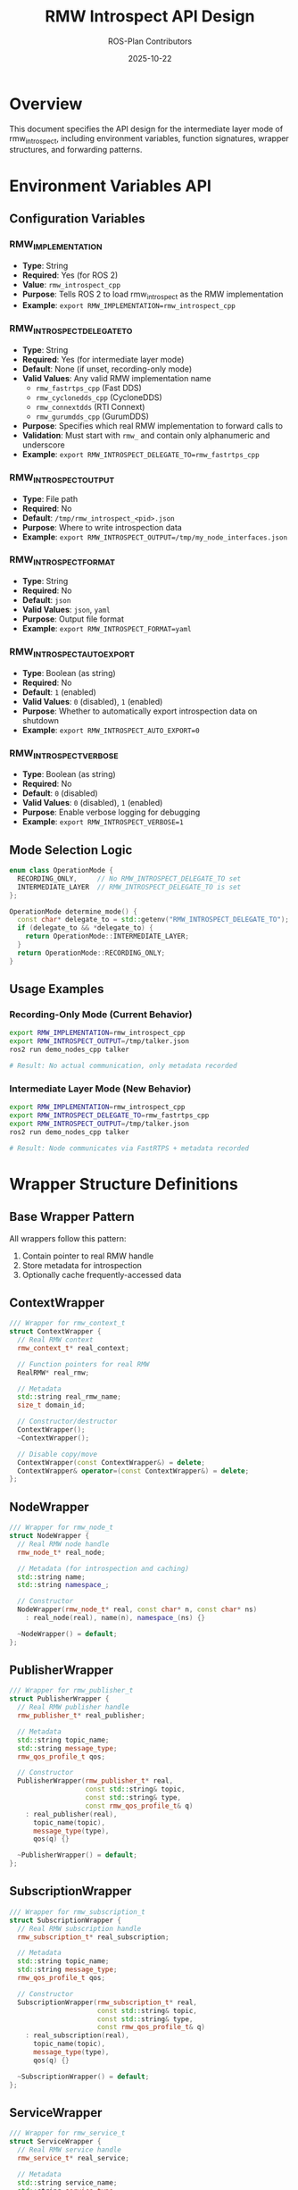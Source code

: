 #+TITLE: RMW Introspect API Design
#+AUTHOR: ROS-Plan Contributors
#+DATE: 2025-10-22
#+OPTIONS: toc:2 num:t

* Overview

This document specifies the API design for the intermediate layer mode of
rmw_introspect, including environment variables, function signatures,
wrapper structures, and forwarding patterns.

* Environment Variables API

** Configuration Variables

*** RMW_IMPLEMENTATION
- *Type*: String
- *Required*: Yes (for ROS 2)
- *Value*: ~rmw_introspect_cpp~
- *Purpose*: Tells ROS 2 to load rmw_introspect as the RMW implementation
- *Example*: ~export RMW_IMPLEMENTATION=rmw_introspect_cpp~

*** RMW_INTROSPECT_DELEGATE_TO
- *Type*: String
- *Required*: Yes (for intermediate layer mode)
- *Default*: None (if unset, recording-only mode)
- *Valid Values*: Any valid RMW implementation name
  - ~rmw_fastrtps_cpp~ (Fast DDS)
  - ~rmw_cyclonedds_cpp~ (CycloneDDS)
  - ~rmw_connextdds~ (RTI Connext)
  - ~rmw_gurumdds_cpp~ (GurumDDS)
- *Purpose*: Specifies which real RMW implementation to forward calls to
- *Validation*: Must start with ~rmw_~ and contain only alphanumeric and underscore
- *Example*: ~export RMW_INTROSPECT_DELEGATE_TO=rmw_fastrtps_cpp~

*** RMW_INTROSPECT_OUTPUT
- *Type*: File path
- *Required*: No
- *Default*: ~/tmp/rmw_introspect_<pid>.json~
- *Purpose*: Where to write introspection data
- *Example*: ~export RMW_INTROSPECT_OUTPUT=/tmp/my_node_interfaces.json~

*** RMW_INTROSPECT_FORMAT
- *Type*: String
- *Required*: No
- *Default*: ~json~
- *Valid Values*: ~json~, ~yaml~
- *Purpose*: Output file format
- *Example*: ~export RMW_INTROSPECT_FORMAT=yaml~

*** RMW_INTROSPECT_AUTO_EXPORT
- *Type*: Boolean (as string)
- *Required*: No
- *Default*: ~1~ (enabled)
- *Valid Values*: ~0~ (disabled), ~1~ (enabled)
- *Purpose*: Whether to automatically export introspection data on shutdown
- *Example*: ~export RMW_INTROSPECT_AUTO_EXPORT=0~

*** RMW_INTROSPECT_VERBOSE
- *Type*: Boolean (as string)
- *Required*: No
- *Default*: ~0~ (disabled)
- *Valid Values*: ~0~ (disabled), ~1~ (enabled)
- *Purpose*: Enable verbose logging for debugging
- *Example*: ~export RMW_INTROSPECT_VERBOSE=1~

** Mode Selection Logic

#+BEGIN_SRC cpp
enum class OperationMode {
  RECORDING_ONLY,     // No RMW_INTROSPECT_DELEGATE_TO set
  INTERMEDIATE_LAYER  // RMW_INTROSPECT_DELEGATE_TO is set
};

OperationMode determine_mode() {
  const char* delegate_to = std::getenv("RMW_INTROSPECT_DELEGATE_TO");
  if (delegate_to && *delegate_to) {
    return OperationMode::INTERMEDIATE_LAYER;
  }
  return OperationMode::RECORDING_ONLY;
}
#+END_SRC

** Usage Examples

*** Recording-Only Mode (Current Behavior)
#+BEGIN_SRC bash
export RMW_IMPLEMENTATION=rmw_introspect_cpp
export RMW_INTROSPECT_OUTPUT=/tmp/talker.json
ros2 run demo_nodes_cpp talker

# Result: No actual communication, only metadata recorded
#+END_SRC

*** Intermediate Layer Mode (New Behavior)
#+BEGIN_SRC bash
export RMW_IMPLEMENTATION=rmw_introspect_cpp
export RMW_INTROSPECT_DELEGATE_TO=rmw_fastrtps_cpp
export RMW_INTROSPECT_OUTPUT=/tmp/talker.json
ros2 run demo_nodes_cpp talker

# Result: Node communicates via FastRTPS + metadata recorded
#+END_SRC

* Wrapper Structure Definitions

** Base Wrapper Pattern

All wrappers follow this pattern:
1. Contain pointer to real RMW handle
2. Store metadata for introspection
3. Optionally cache frequently-accessed data

** ContextWrapper

#+BEGIN_SRC cpp
/// Wrapper for rmw_context_t
struct ContextWrapper {
  // Real RMW context
  rmw_context_t* real_context;

  // Function pointers for real RMW
  RealRMW* real_rmw;

  // Metadata
  std::string real_rmw_name;
  size_t domain_id;

  // Constructor/destructor
  ContextWrapper();
  ~ContextWrapper();

  // Disable copy/move
  ContextWrapper(const ContextWrapper&) = delete;
  ContextWrapper& operator=(const ContextWrapper&) = delete;
};
#+END_SRC

** NodeWrapper

#+BEGIN_SRC cpp
/// Wrapper for rmw_node_t
struct NodeWrapper {
  // Real RMW node handle
  rmw_node_t* real_node;

  // Metadata (for introspection and caching)
  std::string name;
  std::string namespace_;

  // Constructor
  NodeWrapper(rmw_node_t* real, const char* n, const char* ns)
    : real_node(real), name(n), namespace_(ns) {}

  ~NodeWrapper() = default;
};
#+END_SRC

** PublisherWrapper

#+BEGIN_SRC cpp
/// Wrapper for rmw_publisher_t
struct PublisherWrapper {
  // Real RMW publisher handle
  rmw_publisher_t* real_publisher;

  // Metadata
  std::string topic_name;
  std::string message_type;
  rmw_qos_profile_t qos;

  // Constructor
  PublisherWrapper(rmw_publisher_t* real,
                   const std::string& topic,
                   const std::string& type,
                   const rmw_qos_profile_t& q)
    : real_publisher(real),
      topic_name(topic),
      message_type(type),
      qos(q) {}

  ~PublisherWrapper() = default;
};
#+END_SRC

** SubscriptionWrapper

#+BEGIN_SRC cpp
/// Wrapper for rmw_subscription_t
struct SubscriptionWrapper {
  // Real RMW subscription handle
  rmw_subscription_t* real_subscription;

  // Metadata
  std::string topic_name;
  std::string message_type;
  rmw_qos_profile_t qos;

  // Constructor
  SubscriptionWrapper(rmw_subscription_t* real,
                      const std::string& topic,
                      const std::string& type,
                      const rmw_qos_profile_t& q)
    : real_subscription(real),
      topic_name(topic),
      message_type(type),
      qos(q) {}

  ~SubscriptionWrapper() = default;
};
#+END_SRC

** ServiceWrapper

#+BEGIN_SRC cpp
/// Wrapper for rmw_service_t
struct ServiceWrapper {
  // Real RMW service handle
  rmw_service_t* real_service;

  // Metadata
  std::string service_name;
  std::string service_type;
  rmw_qos_profile_t qos;

  // Constructor
  ServiceWrapper(rmw_service_t* real,
                 const std::string& name,
                 const std::string& type,
                 const rmw_qos_profile_t& q)
    : real_service(real),
      service_name(name),
      service_type(type),
      qos(q) {}

  ~ServiceWrapper() = default;
};
#+END_SRC

** ClientWrapper

#+BEGIN_SRC cpp
/// Wrapper for rmw_client_t
struct ClientWrapper {
  // Real RMW client handle
  rmw_client_t* real_client;

  // Metadata
  std::string service_name;
  std::string service_type;
  rmw_qos_profile_t qos;

  // Constructor
  ClientWrapper(rmw_client_t* real,
                const std::string& name,
                const std::string& type,
                const rmw_qos_profile_t& q)
    : real_client(real),
      service_name(name),
      service_type(type),
      qos(q) {}

  ~ClientWrapper() = default;
};
#+END_SRC

** GuardConditionWrapper

#+BEGIN_SRC cpp
/// Wrapper for rmw_guard_condition_t
struct GuardConditionWrapper {
  // Real RMW guard condition handle
  rmw_guard_condition_t* real_guard_condition;

  // Constructor
  explicit GuardConditionWrapper(rmw_guard_condition_t* real)
    : real_guard_condition(real) {}

  ~GuardConditionWrapper() = default;
};
#+END_SRC

** WaitSetWrapper

#+BEGIN_SRC cpp
/// Wrapper for rmw_wait_set_t
struct WaitSetWrapper {
  // Real RMW wait set handle
  rmw_wait_set_t* real_wait_set;

  // Constructor
  explicit WaitSetWrapper(rmw_wait_set_t* real)
    : real_wait_set(real) {}

  ~WaitSetWrapper() = default;
};
#+END_SRC

* RealRMW Structure

** Function Pointer Container

#+BEGIN_SRC cpp
/// Container for real RMW function pointers
struct RealRMW {
  // Library handle
  void* lib_handle;
  std::string implementation_name;

  // --- Core Functions ---

  const char* (*get_implementation_identifier)(void);
  const char* (*get_serialization_format)(void);

  // --- Initialization ---

  rmw_ret_t (*init_options_init)(
    rmw_init_options_t* init_options,
    rcutils_allocator_t allocator);

  rmw_ret_t (*init_options_copy)(
    const rmw_init_options_t* src,
    rmw_init_options_t* dst);

  rmw_ret_t (*init_options_fini)(
    rmw_init_options_t* init_options);

  rmw_ret_t (*init)(
    const rmw_init_options_t* options,
    rmw_context_t* context);

  rmw_ret_t (*shutdown)(
    rmw_context_t* context);

  rmw_ret_t (*context_fini)(
    rmw_context_t* context);

  // --- Node Management ---

  rmw_node_t* (*create_node)(
    rmw_context_t* context,
    const char* name,
    const char* namespace_,
    const rmw_node_options_t* options);

  rmw_ret_t (*destroy_node)(
    rmw_node_t* node);

  const rmw_guard_condition_t* (*node_get_graph_guard_condition)(
    const rmw_node_t* node);

  // --- Publisher ---

  rmw_publisher_t* (*create_publisher)(
    const rmw_node_t* node,
    const rosidl_message_type_support_t* type_support,
    const char* topic_name,
    const rmw_qos_profile_t* qos_profile,
    const rmw_publisher_options_t* publisher_options);

  rmw_ret_t (*destroy_publisher)(
    rmw_node_t* node,
    rmw_publisher_t* publisher);

  rmw_ret_t (*publish)(
    const rmw_publisher_t* publisher,
    const void* ros_message,
    rmw_publisher_allocation_t* allocation);

  rmw_ret_t (*publish_serialized_message)(
    const rmw_publisher_t* publisher,
    const rmw_serialized_message_t* serialized_message,
    rmw_publisher_allocation_t* allocation);

  rmw_ret_t (*borrow_loaned_message)(
    const rmw_publisher_t* publisher,
    const rosidl_message_type_support_t* type_support,
    void** ros_message);

  rmw_ret_t (*return_loaned_message_from_publisher)(
    const rmw_publisher_t* publisher,
    void* loaned_message);

  rmw_ret_t (*publisher_get_actual_qos)(
    const rmw_publisher_t* publisher,
    rmw_qos_profile_t* qos);

  rmw_ret_t (*publisher_count_matched_subscriptions)(
    const rmw_publisher_t* publisher,
    size_t* subscription_count);

  rmw_ret_t (*publisher_assert_liveliness)(
    const rmw_publisher_t* publisher);

  rmw_ret_t (*publisher_wait_for_all_acked)(
    const rmw_publisher_t* publisher,
    rmw_time_t wait_timeout);

  // --- Subscription ---

  rmw_subscription_t* (*create_subscription)(
    const rmw_node_t* node,
    const rosidl_message_type_support_t* type_support,
    const char* topic_name,
    const rmw_qos_profile_t* qos_profile,
    const rmw_subscription_options_t* subscription_options);

  rmw_ret_t (*destroy_subscription)(
    rmw_node_t* node,
    rmw_subscription_t* subscription);

  rmw_ret_t (*take)(
    const rmw_subscription_t* subscription,
    void* ros_message,
    bool* taken,
    rmw_subscription_allocation_t* allocation);

  rmw_ret_t (*take_with_info)(
    const rmw_subscription_t* subscription,
    void* ros_message,
    bool* taken,
    rmw_message_info_t* message_info,
    rmw_subscription_allocation_t* allocation);

  rmw_ret_t (*take_serialized_message)(
    const rmw_subscription_t* subscription,
    rmw_serialized_message_t* serialized_message,
    bool* taken,
    rmw_subscription_allocation_t* allocation);

  rmw_ret_t (*take_serialized_message_with_info)(
    const rmw_subscription_t* subscription,
    rmw_serialized_message_t* serialized_message,
    bool* taken,
    rmw_message_info_t* message_info,
    rmw_subscription_allocation_t* allocation);

  rmw_ret_t (*subscription_get_actual_qos)(
    const rmw_subscription_t* subscription,
    rmw_qos_profile_t* qos);

  rmw_ret_t (*subscription_count_matched_publishers)(
    const rmw_subscription_t* subscription,
    size_t* publisher_count);

  // --- Service ---

  rmw_service_t* (*create_service)(
    const rmw_node_t* node,
    const rosidl_service_type_support_t* type_support,
    const char* service_name,
    const rmw_qos_profile_t* qos_profile);

  rmw_ret_t (*destroy_service)(
    rmw_node_t* node,
    rmw_service_t* service);

  rmw_ret_t (*take_request)(
    const rmw_service_t* service,
    rmw_service_info_t* request_header,
    void* ros_request,
    bool* taken);

  rmw_ret_t (*send_response)(
    const rmw_service_t* service,
    rmw_request_id_t* request_header,
    void* ros_response);

  // --- Client ---

  rmw_client_t* (*create_client)(
    const rmw_node_t* node,
    const rosidl_service_type_support_t* type_support,
    const char* service_name,
    const rmw_qos_profile_t* qos_profile);

  rmw_ret_t (*destroy_client)(
    rmw_node_t* node,
    rmw_client_t* client);

  rmw_ret_t (*send_request)(
    const rmw_client_t* client,
    const void* ros_request,
    int64_t* sequence_id);

  rmw_ret_t (*take_response)(
    const rmw_client_t* client,
    rmw_service_info_t* request_header,
    void* ros_response,
    bool* taken);

  // --- Guard Condition ---

  rmw_guard_condition_t* (*create_guard_condition)(
    rmw_context_t* context);

  rmw_ret_t (*destroy_guard_condition)(
    rmw_guard_condition_t* guard_condition);

  rmw_ret_t (*trigger_guard_condition)(
    const rmw_guard_condition_t* guard_condition);

  // --- Wait Set ---

  rmw_wait_set_t* (*create_wait_set)(
    rmw_context_t* context,
    size_t max_conditions);

  rmw_ret_t (*destroy_wait_set)(
    rmw_wait_set_t* wait_set);

  rmw_ret_t (*wait)(
    rmw_subscriptions_t* subscriptions,
    rmw_guard_conditions_t* guard_conditions,
    rmw_services_t* services,
    rmw_clients_t* clients,
    rmw_events_t* events,
    rmw_wait_set_t* wait_set,
    const rmw_time_t* wait_timeout);

  // --- Graph Queries ---

  rmw_ret_t (*get_node_names)(
    const rmw_node_t* node,
    rcutils_string_array_t* node_names,
    rcutils_string_array_t* node_namespaces);

  rmw_ret_t (*get_node_names_with_enclaves)(
    const rmw_node_t* node,
    rcutils_string_array_t* node_names,
    rcutils_string_array_t* node_namespaces,
    rcutils_string_array_t* enclaves);

  rmw_ret_t (*count_publishers)(
    const rmw_node_t* node,
    const char* topic_name,
    size_t* count);

  rmw_ret_t (*count_subscribers)(
    const rmw_node_t* node,
    const char* topic_name,
    size_t* count);

  rmw_ret_t (*get_gid_for_publisher)(
    const rmw_publisher_t* publisher,
    rmw_gid_t* gid);

  rmw_ret_t (*compare_gids_equal)(
    const rmw_gid_t* gid1,
    const rmw_gid_t* gid2,
    bool* result);

  // --- Serialization ---

  rmw_ret_t (*serialize)(
    const void* ros_message,
    const rosidl_message_type_support_t* type_support,
    rmw_serialized_message_t* serialized_message);

  rmw_ret_t (*deserialize)(
    const rmw_serialized_message_t* serialized_message,
    const rosidl_message_type_support_t* type_support,
    void* ros_message);

  rmw_ret_t (*get_serialized_message_size)(
    const void* ros_message,
    const rosidl_message_type_support_t* type_support,
    size_t* size);

  // Add more functions as needed...

  // Constructor/destructor
  RealRMW();
  ~RealRMW();

  // Load from shared library
  bool load(const char* implementation_name);

  // Unload library
  void unload();

private:
  // Helper to load symbol
  template<typename FuncPtr>
  bool load_symbol(FuncPtr& func_ptr, const char* symbol_name);
};
#+END_SRC

* Function Forwarding Patterns

** Pattern 1: Simple Forwarding (No Handle)

For functions that don't take RMW handles:

#+BEGIN_SRC cpp
extern "C" const char* rmw_get_implementation_identifier(void) {
  // Return OUR identifier, not the real RMW's
  return rmw_introspect_cpp_identifier;
}

extern "C" const char* rmw_get_serialization_format(void) {
  // Forward to real RMW
  if (g_real_rmw && g_real_rmw->get_serialization_format) {
    return g_real_rmw->get_serialization_format();
  }
  // Fallback for recording-only mode
  return "introspect";
}
#+END_SRC

** Pattern 2: Creation Forwarding

For functions that create handles:

#+BEGIN_SRC cpp
rmw_publisher_t* rmw_create_publisher(
  const rmw_node_t* node,
  const rosidl_message_type_support_t* type_support,
  const char* topic_name,
  const rmw_qos_profile_t* qos_profile,
  const rmw_publisher_options_t* publisher_options)
{
  // 1. Validate parameters
  RCUTILS_CHECK_ARGUMENT_FOR_NULL(node, nullptr);
  RCUTILS_CHECK_ARGUMENT_FOR_NULL(type_support, nullptr);
  RCUTILS_CHECK_ARGUMENT_FOR_NULL(topic_name, nullptr);
  RCUTILS_CHECK_ARGUMENT_FOR_NULL(qos_profile, nullptr);

  RMW_CHECK_TYPE_IDENTIFIERS_MATCH(
    node,
    node->implementation_identifier,
    rmw_introspect_cpp_identifier,
    return nullptr);

  // 2. Extract metadata for introspection
  std::string message_type = rmw_introspect::extract_message_type(type_support);

  // 3. Record metadata
  rmw_introspect::PublisherInfo info;
  info.node_name = node->name;
  info.node_namespace = node->namespace_;
  info.topic_name = topic_name;
  info.message_type = message_type;
  info.qos = rmw_introspect::QoSProfile::from_rmw(*qos_profile);
  info.timestamp = get_current_timestamp();

  rmw_introspect::IntrospectionData::instance().record_publisher(info);

  // 4. Check mode
  if (!g_real_rmw) {
    // Recording-only mode: return stub handle
    return create_stub_publisher(node, topic_name, publisher_options);
  }

  // 5. Unwrap node to get real handle
  NodeWrapper* node_wrapper = static_cast<NodeWrapper*>(node->data);
  rmw_node_t* real_node = node_wrapper->real_node;

  // 6. Forward to real RMW
  rmw_publisher_t* real_pub = g_real_rmw->create_publisher(
    real_node,
    type_support,
    topic_name,
    qos_profile,
    publisher_options);

  if (!real_pub) {
    // Real RMW already set error message
    return nullptr;
  }

  // 7. Create wrapper
  auto* wrapper = new (std::nothrow) PublisherWrapper(
    real_pub, topic_name, message_type, *qos_profile);

  if (!wrapper) {
    g_real_rmw->destroy_publisher(real_node, real_pub);
    RMW_SET_ERROR_MSG("failed to allocate publisher wrapper");
    return nullptr;
  }

  // 8. Create public handle
  rmw_publisher_t* pub = new (std::nothrow) rmw_publisher_t;
  if (!pub) {
    g_real_rmw->destroy_publisher(real_node, real_pub);
    delete wrapper;
    RMW_SET_ERROR_MSG("failed to allocate publisher handle");
    return nullptr;
  }

  // 9. Initialize public handle
  pub->implementation_identifier = rmw_introspect_cpp_identifier;
  pub->data = wrapper;
  pub->topic_name = real_pub->topic_name;
  pub->options = real_pub->options;
  pub->can_loan_messages = real_pub->can_loan_messages;

  return pub;
}
#+END_SRC

** Pattern 3: Destruction Forwarding

For functions that destroy handles:

#+BEGIN_SRC cpp
rmw_ret_t rmw_destroy_publisher(
  rmw_node_t* node,
  rmw_publisher_t* publisher)
{
  // 1. Validate parameters
  RCUTILS_CHECK_ARGUMENT_FOR_NULL(node, RMW_RET_INVALID_ARGUMENT);
  RCUTILS_CHECK_ARGUMENT_FOR_NULL(publisher, RMW_RET_INVALID_ARGUMENT);

  RMW_CHECK_TYPE_IDENTIFIERS_MATCH(
    publisher,
    publisher->implementation_identifier,
    rmw_introspect_cpp_identifier,
    return RMW_RET_INCORRECT_RMW_IMPLEMENTATION);

  // 2. Check mode
  if (!g_real_rmw) {
    // Recording-only mode: just free handle
    delete publisher;
    return RMW_RET_OK;
  }

  // 3. Unwrap handles
  NodeWrapper* node_wrapper = static_cast<NodeWrapper*>(node->data);
  PublisherWrapper* pub_wrapper = static_cast<PublisherWrapper*>(publisher->data);

  rmw_node_t* real_node = node_wrapper->real_node;
  rmw_publisher_t* real_pub = pub_wrapper->real_publisher;

  // 4. Forward to real RMW
  rmw_ret_t ret = g_real_rmw->destroy_publisher(real_node, real_pub);

  // 5. Clean up wrapper and handle (even if real RMW fails)
  delete pub_wrapper;
  delete publisher;

  return ret;
}
#+END_SRC

** Pattern 4: Operation Forwarding

For functions that perform operations on handles:

#+BEGIN_SRC cpp
rmw_ret_t rmw_publish(
  const rmw_publisher_t* publisher,
  const void* ros_message,
  rmw_publisher_allocation_t* allocation)
{
  // 1. Validate parameters
  RCUTILS_CHECK_ARGUMENT_FOR_NULL(publisher, RMW_RET_INVALID_ARGUMENT);
  RCUTILS_CHECK_ARGUMENT_FOR_NULL(ros_message, RMW_RET_INVALID_ARGUMENT);

  RMW_CHECK_TYPE_IDENTIFIERS_MATCH(
    publisher,
    publisher->implementation_identifier,
    rmw_introspect_cpp_identifier,
    return RMW_RET_INCORRECT_RMW_IMPLEMENTATION);

  // 2. Check mode
  if (!g_real_rmw) {
    // Recording-only mode: no-op
    return RMW_RET_OK;
  }

  // 3. Unwrap handle
  PublisherWrapper* wrapper = static_cast<PublisherWrapper*>(publisher->data);
  rmw_publisher_t* real_pub = wrapper->real_publisher;

  // 4. Forward to real RMW
  return g_real_rmw->publish(real_pub, ros_message, allocation);
}
#+END_SRC

** Pattern 5: Query Forwarding

For functions that query information:

#+BEGIN_SRC cpp
rmw_ret_t rmw_publisher_get_actual_qos(
  const rmw_publisher_t* publisher,
  rmw_qos_profile_t* qos)
{
  // 1. Validate parameters
  RCUTILS_CHECK_ARGUMENT_FOR_NULL(publisher, RMW_RET_INVALID_ARGUMENT);
  RCUTILS_CHECK_ARGUMENT_FOR_NULL(qos, RMW_RET_INVALID_ARGUMENT);

  RMW_CHECK_TYPE_IDENTIFIERS_MATCH(
    publisher,
    publisher->implementation_identifier,
    rmw_introspect_cpp_identifier,
    return RMW_RET_INCORRECT_RMW_IMPLEMENTATION);

  // 2. Check mode
  if (!g_real_rmw) {
    // Recording-only mode: return cached QoS from wrapper
    PublisherWrapper* wrapper = static_cast<PublisherWrapper*>(publisher->data);
    *qos = wrapper->qos;
    return RMW_RET_OK;
  }

  // 3. Unwrap and forward to real RMW
  PublisherWrapper* wrapper = static_cast<PublisherWrapper*>(publisher->data);
  return g_real_rmw->publisher_get_actual_qos(wrapper->real_publisher, qos);
}
#+END_SRC

** Pattern 6: Graph Query Forwarding

For graph queries that don't modify handles:

#+BEGIN_SRC cpp
rmw_ret_t rmw_count_publishers(
  const rmw_node_t* node,
  const char* topic_name,
  size_t* count)
{
  // 1. Validate parameters
  RCUTILS_CHECK_ARGUMENT_FOR_NULL(node, RMW_RET_INVALID_ARGUMENT);
  RCUTILS_CHECK_ARGUMENT_FOR_NULL(topic_name, RMW_RET_INVALID_ARGUMENT);
  RCUTILS_CHECK_ARGUMENT_FOR_NULL(count, RMW_RET_INVALID_ARGUMENT);

  RMW_CHECK_TYPE_IDENTIFIERS_MATCH(
    node,
    node->implementation_identifier,
    rmw_introspect_cpp_identifier,
    return RMW_RET_INCORRECT_RMW_IMPLEMENTATION);

  // 2. Check mode
  if (!g_real_rmw) {
    // Recording-only mode: no graph info
    *count = 0;
    return RMW_RET_OK;
  }

  // 3. Unwrap and forward
  NodeWrapper* wrapper = static_cast<NodeWrapper*>(node->data);
  return g_real_rmw->count_publishers(wrapper->real_node, topic_name, count);
}
#+END_SRC

* Helper Function APIs

** Unwrapping Helpers

#+BEGIN_SRC cpp
namespace rmw_introspect {
namespace internal {

/// Unwrap a node handle
inline rmw_node_t* unwrap_node(const rmw_node_t* node) {
  assert(node);
  assert(node->implementation_identifier == rmw_introspect_cpp_identifier);
  auto* wrapper = static_cast<NodeWrapper*>(node->data);
  return wrapper->real_node;
}

/// Unwrap a publisher handle
inline rmw_publisher_t* unwrap_publisher(const rmw_publisher_t* pub) {
  assert(pub);
  assert(pub->implementation_identifier == rmw_introspect_cpp_identifier);
  auto* wrapper = static_cast<PublisherWrapper*>(pub->data);
  return wrapper->real_publisher;
}

/// Unwrap a subscription handle
inline rmw_subscription_t* unwrap_subscription(const rmw_subscription_t* sub) {
  assert(sub);
  assert(sub->implementation_identifier == rmw_introspect_cpp_identifier);
  auto* wrapper = static_cast<SubscriptionWrapper*>(sub->data);
  return wrapper->real_subscription;
}

// ... similar for service, client, guard_condition, wait_set

}  // namespace internal
}  // namespace rmw_introspect
#+END_SRC

** Mode Checking Helper

#+BEGIN_SRC cpp
namespace rmw_introspect {
namespace internal {

/// Check if we're running in intermediate layer mode
inline bool is_intermediate_mode() {
  return g_real_rmw != nullptr;
}

/// Check if we're running in recording-only mode
inline bool is_recording_only_mode() {
  return g_real_rmw == nullptr;
}

}  // namespace internal
}  // namespace rmw_introspect
#+END_SRC

** Timestamp Helper

#+BEGIN_SRC cpp
namespace rmw_introspect {

/// Get current timestamp in seconds since epoch
inline double get_current_timestamp() {
  auto now = std::chrono::system_clock::now();
  auto duration = now.time_since_epoch();
  return std::chrono::duration<double>(duration).count();
}

}  // namespace rmw_introspect
#+END_SRC

* Error Handling API

** Error Classification

#+BEGIN_SRC cpp
namespace rmw_introspect {
namespace internal {

enum class ErrorSource {
  INTROSPECTION_LAYER,  // Error in our code
  REAL_RMW,             // Error from delegated RMW
  PARAMETER_VALIDATION  // Invalid parameters from caller
};

}  // namespace internal
}  // namespace rmw_introspect
#+END_SRC

** Error Reporting Pattern

#+BEGIN_SRC cpp
// When we detect an error
RMW_SET_ERROR_MSG("rmw_introspect: failed to allocate wrapper");
return RMW_RET_ERROR;

// When real RMW fails
// DO NOT overwrite error message, just propagate return code
rmw_ret_t ret = g_real_rmw->some_function(...);
if (ret != RMW_RET_OK) {
  // Real RMW already set error message via RMW_SET_ERROR_MSG
  return ret;
}

// When adding context to real RMW error
char error_msg[512];
snprintf(error_msg, sizeof(error_msg),
         "rmw_introspect: failed to create publisher via %s: %s",
         g_real_rmw->implementation_name.c_str(),
         rmw_get_error_string().str);
RMW_SET_ERROR_MSG(error_msg);
return ret;
#+END_SRC

* Global State Management

** Global Variables

#+BEGIN_SRC cpp
namespace rmw_introspect {
namespace internal {

// Global pointer to real RMW functions (initialized in rmw_init)
extern RealRMW* g_real_rmw;

// Mutex for initialization
extern std::mutex g_init_mutex;

// Initialization counter (for multiple contexts)
extern std::atomic<size_t> g_context_count;

}  // namespace internal
}  // namespace rmw_introspect
#+END_SRC

** Initialization Guard

#+BEGIN_SRC cpp
rmw_ret_t rmw_init(
  const rmw_init_options_t* options,
  rmw_context_t* context)
{
  std::lock_guard<std::mutex> lock(g_init_mutex);

  // First initialization?
  if (g_context_count == 0) {
    const char* delegate_to = std::getenv("RMW_INTROSPECT_DELEGATE_TO");
    if (delegate_to && *delegate_to) {
      // Load real RMW
      g_real_rmw = new RealRMW;
      if (!g_real_rmw->load(delegate_to)) {
        delete g_real_rmw;
        g_real_rmw = nullptr;
        RMW_SET_ERROR_MSG("failed to load real RMW implementation");
        return RMW_RET_ERROR;
      }
    }
    // Otherwise stay in recording-only mode (g_real_rmw = nullptr)
  }

  ++g_context_count;

  // ... rest of initialization
}
#+END_SRC

** Cleanup Guard

#+BEGIN_SRC cpp
rmw_ret_t rmw_context_fini(rmw_context_t* context)
{
  std::lock_guard<std::mutex> lock(g_init_mutex);

  --g_context_count;

  // Last context being finalized?
  if (g_context_count == 0 && g_real_rmw) {
    g_real_rmw->unload();
    delete g_real_rmw;
    g_real_rmw = nullptr;
  }

  // ... rest of cleanup
}
#+END_SRC

* Type Support Forwarding

** Key Principle

Type support structures (~rosidl_message_type_support_t~, etc.) are passed
through *unchanged* to the real RMW. We only extract type names for
introspection; we never modify or wrap type support.

#+BEGIN_SRC cpp
rmw_publisher_t* rmw_create_publisher(
  const rmw_node_t* node,
  const rosidl_message_type_support_t* type_support,  // <-- pass through
  const char* topic_name,
  const rmw_qos_profile_t* qos_profile,
  const rmw_publisher_options_t* publisher_options)
{
  // Extract type name for introspection
  std::string message_type = extract_message_type(type_support);

  // Forward type_support AS-IS to real RMW
  rmw_publisher_t* real_pub = g_real_rmw->create_publisher(
    real_node,
    type_support,  // <-- unchanged
    topic_name,
    qos_profile,
    publisher_options);

  // ...
}
#+END_SRC

* References

- [[file:architecture.org][Architecture Design Document]]
- [[file:implementation-guide.org][Implementation Guide]]
- [[file:roadmap.org][Development Roadmap]]
